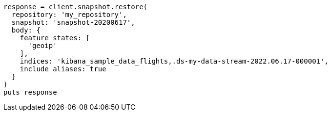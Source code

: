 [source, ruby]
----
response = client.snapshot.restore(
  repository: 'my_repository',
  snapshot: 'snapshot-20200617',
  body: {
    feature_states: [
      'geoip'
    ],
    indices: 'kibana_sample_data_flights,.ds-my-data-stream-2022.06.17-000001',
    include_aliases: true
  }
)
puts response
----
